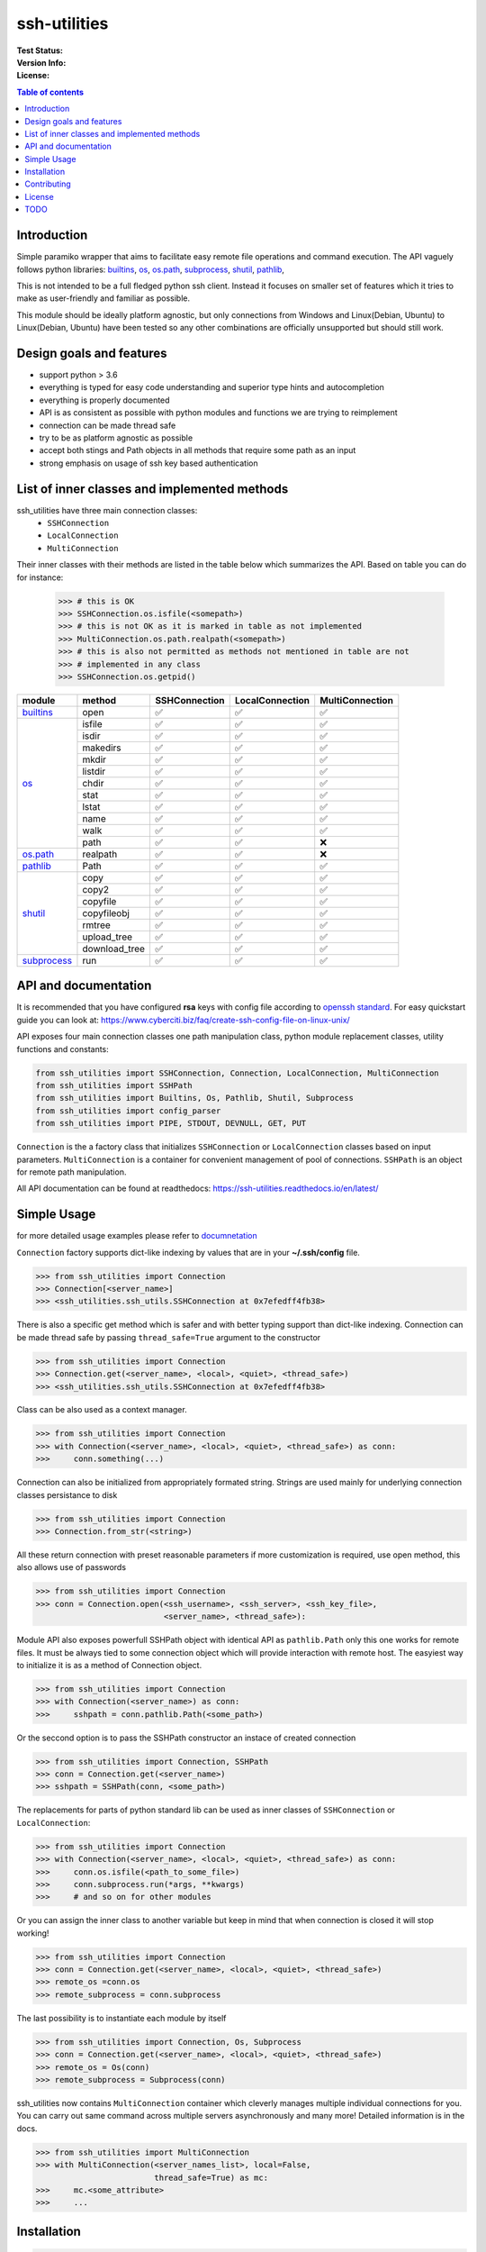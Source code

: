 ssh-utilities
=============

:Test Status:

    .. image:: https://readthedocs.org/projects/ssh-utilities/badge/?version=latest
        :target: https://ssh-utilities.readthedocs.io/en/latest/?badge=latest
        :alt: Documentation Status

    .. image:: https://github.com/marian-code/ssh-utilities/actions/workflows/python-package.yml/badge.svg?branch=release
        :target: https://github.com/marian-code/ssh-utilities/actions
        :alt: build

    .. image:: https://coveralls.io/repos/github/marian-code/ssh-utilities/badge.svg?branch=master
        :target: https://coveralls.io/github/marian-code/ssh-utilities?branch=master

    .. image:: https://api.codeclimate.com/v1/badges/978efa969238d28ab1ab/maintainability
        :target: https://codeclimate.com/github/marian-code/ssh-utilities/maintainability
        :alt: Maintainability

:Version Info:

    .. image:: https://img.shields.io/pypi/v/ssh-utilities
        :target: https://pypi.org/project/ssh-utilities/
        :alt: PyPI

    .. image:: https://img.shields.io/pypi/implementation/ssh-utilities
        :alt: PyPI - Implementation

    .. image:: https://img.shields.io/static/v1?label=MyPy&message=checked&color=blue
        :alt: Checked with mypy
        :target: http://mypy-lang.org

    .. image:: https://img.shields.io/pypi/dm/ssh-utilities
        :alt: PyPI - Downloads
        :target: https://pypistats.org/packages/ssh-utilities

:License:

    .. image:: https://img.shields.io/pypi/l/ssh-utilities
        :alt: PyPI - License


.. |yes| unicode:: U+2705
.. |no| unicode:: U+274C
.. _builtins: https://docs.python.org/3/library/builtins.html
.. _os: https://docs.python.org/3/library/os.html
.. _os.path: https://docs.python.org/3/library/os.path.html
.. _subprocess: https://docs.python.org/3/library/subprocess.html
.. _shutil: https://docs.python.org/3/library/shutil.html
.. _pathlib: https://docs.python.org/3/library/pathlib.html

.. contents:: Table of contents
    :local:
    :depth: 2

Introduction
------------

Simple paramiko wrapper that aims to facilitate easy remote file operations
and command execution. The API vaguely follows python libraries: `builtins`_,
`os`_, `os.path`_, `subprocess`_, `shutil`_, `pathlib`_, 


This is not intended to be a full fledged python ssh client. Instead it focuses
on smaller set of features which it tries to make as user-friendly and familiar
as possible.

This module should be ideally platform agnostic, but only connections from
Windows and Linux(Debian, Ubuntu) to Linux(Debian, Ubuntu) have been tested
so any other combinations are officially unsupported but should still work.

Design goals and features
-------------------------

- support python > 3.6
- everything is typed for easy code understanding and superior type hints and
  autocompletion
- everything is properly documented
- API is as consistent as possible with python modules and functions we are
  trying to reimplement
- connection can be made thread safe
- try to be as platform agnostic as possible
- accept both stings and Path objects in all methods that require some path as
  an input
- strong emphasis on usage of ssh key based authentication

List of inner classes and implemented methods
---------------------------------------------

ssh_utilities have three main connection classes:
  - ``SSHConnection``
  - ``LocalConnection``
  - ``MultiConnection``

Their inner classes with their methods are listed in the table below which
summarizes the API. Based on table you can do for instance:

 .. code-block:: python

    >>> # this is OK
    >>> SSHConnection.os.isfile(<somepath>)
    >>> # this is not OK as it is marked in table as not implemented
    >>> MultiConnection.os.path.realpath(<somepath>)
    >>> # this is also not permitted as methods not mentioned in table are not
    >>> # implemented in any class
    >>> SSHConnection.os.getpid()

+---------------+---------------+-----------------+------------------+-----------------+
| module        | method        | SSHConnection   | LocalConnection  | MultiConnection |
+===============+===============+=================+==================+=================+
| `builtins`_   | open          | |yes|           | |yes|            | |yes|           |
+---------------+---------------+-----------------+------------------+-----------------+
| `os`_         | isfile        | |yes|           | |yes|            | |yes|           |
|               +---------------+-----------------+------------------+-----------------+
|               | isdir         | |yes|           | |yes|            | |yes|           |
|               +---------------+-----------------+------------------+-----------------+
|               | makedirs      | |yes|           | |yes|            | |yes|           |
|               +---------------+-----------------+------------------+-----------------+
|               | mkdir         | |yes|           | |yes|            | |yes|           |
|               +---------------+-----------------+------------------+-----------------+
|               | listdir       | |yes|           | |yes|            | |yes|           |
|               +---------------+-----------------+------------------+-----------------+
|               | chdir         | |yes|           | |yes|            | |yes|           |
|               +---------------+-----------------+------------------+-----------------+
|               | stat          | |yes|           | |yes|            | |yes|           |
|               +---------------+-----------------+------------------+-----------------+
|               | lstat         | |yes|           | |yes|            | |yes|           |
|               +---------------+-----------------+------------------+-----------------+
|               | name          | |yes|           | |yes|            | |yes|           |
|               +---------------+-----------------+------------------+-----------------+
|               | walk          | |yes|           | |yes|            | |yes|           |
|               +---------------+-----------------+------------------+-----------------+
|               | path          | |yes|           | |yes|            | |no|            |
+---------------+---------------+-----------------+------------------+-----------------+
| `os.path`_    | realpath      | |yes|           | |yes|            | |no|            |
+---------------+---------------+-----------------+------------------+-----------------+
| `pathlib`_    | Path          | |yes|           | |yes|            | |yes|           |
+---------------+---------------+-----------------+------------------+-----------------+
| `shutil`_     | copy          | |yes|           | |yes|            | |yes|           |
|               +---------------+-----------------+------------------+-----------------+
|               | copy2         | |yes|           | |yes|            | |yes|           |
|               +---------------+-----------------+------------------+-----------------+
|               | copyfile      | |yes|           | |yes|            | |yes|           |
|               +---------------+-----------------+------------------+-----------------+
|               | copyfileobj   | |yes|           | |yes|            | |yes|           |
|               +---------------+-----------------+------------------+-----------------+
|               | rmtree        | |yes|           | |yes|            | |yes|           |
|               +---------------+-----------------+------------------+-----------------+
|               | upload_tree   | |yes|           | |yes|            | |yes|           |
|               +---------------+-----------------+------------------+-----------------+
|               | download_tree | |yes|           | |yes|            | |yes|           |
+---------------+---------------+-----------------+------------------+-----------------+
| `subprocess`_ | run           | |yes|           | |yes|            | |yes|           |
+---------------+---------------+-----------------+------------------+-----------------+


API and documentation
---------------------

It is recommended that you have configured **rsa** keys with config file according
to `openssh standard <https://www.ssh.com/ssh/config/>`_. For easy quickstart guide
you can look at: https://www.cyberciti.biz/faq/create-ssh-config-file-on-linux-unix/

API exposes four main connection classes one path manipulation class, python
module replacement classes, utility functions and constants:

.. code-block:: python

    from ssh_utilities import SSHConnection, Connection, LocalConnection, MultiConnection
    from ssh_utilities import SSHPath
    from ssh_utilities import Builtins, Os, Pathlib, Shutil, Subprocess
    from ssh_utilities import config_parser
    from ssh_utilities import PIPE, STDOUT, DEVNULL, GET, PUT

``Connection`` is the a factory class that initializes ``SSHConnection`` or
``LocalConnection`` classes based on input parameters. ``MultiConnection`` is
a container for convenient management of pool of connections.
``SSHPath`` is an object for remote path manipulation. 

All API documentation can be found at readthedocs:
https://ssh-utilities.readthedocs.io/en/latest/


Simple Usage
------------

for more detailed usage examples please refer to
`documnetation <https://ssh-utilities.readthedocs.io/en/latest/>`_

``Connection`` factory supports dict-like indexing by values that are in
your **~/.ssh/config** file.

.. code-block:: python

    >>> from ssh_utilities import Connection
    >>> Connection[<server_name>]
    >>> <ssh_utilities.ssh_utils.SSHConnection at 0x7efedff4fb38>

There is also a specific get method which is safer and with better typing
support than dict-like indexing. Connection can be made thread safe by passing
``thread_safe=True`` argument to the constructor

.. code-block:: python

    >>> from ssh_utilities import Connection
    >>> Connection.get(<server_name>, <local>, <quiet>, <thread_safe>)
    >>> <ssh_utilities.ssh_utils.SSHConnection at 0x7efedff4fb38>

Class can be also used as a context manager.

.. code-block:: python

    >>> from ssh_utilities import Connection
    >>> with Connection(<server_name>, <local>, <quiet>, <thread_safe>) as conn:
    >>>     conn.something(...)

Connection can also be initialized from appropriately formated string.
Strings are used mainly for underlying connection classes persistance to
disk

.. code-block:: python

    >>> from ssh_utilities import Connection
    >>> Connection.from_str(<string>)

All these return connection with preset reasonable parameters if more
customization is required, use open method, this also allows use of passwords

.. code-block:: python

    >>> from ssh_utilities import Connection
    >>> conn = Connection.open(<ssh_username>, <ssh_server>, <ssh_key_file>,
                               <server_name>, <thread_safe>):

Module API also exposes powerfull SSHPath object with identical API as
``pathlib.Path`` only this one works for remote files. It must be always tied to
some connection object which will provide interaction with remote host. The
easyiest way to initialize it is as a method of Connection object.

.. code-block:: python

    >>> from ssh_utilities import Connection
    >>> with Connection(<server_name>) as conn:
    >>>     sshpath = conn.pathlib.Path(<some_path>)

Or the seccond option is to pass the SSHPath constructor an instace of created
connection

.. code-block:: python

    >>> from ssh_utilities import Connection, SSHPath
    >>> conn = Connection.get(<server_name>)
    >>> sshpath = SSHPath(conn, <some_path>)

The replacements for parts of python standard lib can be used as inner classes
of ``SSHConnection`` or ``LocalConnection``:

.. code-block:: python

    >>> from ssh_utilities import Connection
    >>> with Connection(<server_name>, <local>, <quiet>, <thread_safe>) as conn:
    >>>     conn.os.isfile(<path_to_some_file>)
    >>>     conn.subprocess.run(*args, **kwargs)
    >>>     # and so on for other modules

Or you can assign the inner class to another variable but keep in mind
that when connection is closed it will stop working!

.. code-block:: python

    >>> from ssh_utilities import Connection
    >>> conn = Connection.get(<server_name>, <local>, <quiet>, <thread_safe>)
    >>> remote_os =conn.os
    >>> remote_subprocess = conn.subprocess

The last possibility is to instantiate each module by itself

.. code-block:: python

    >>> from ssh_utilities import Connection, Os, Subprocess
    >>> conn = Connection.get(<server_name>, <local>, <quiet>, <thread_safe>)
    >>> remote_os = Os(conn)
    >>> remote_subprocess = Subprocess(conn)

ssh_utilities now contains ``MultiConnection`` container which cleverly
manages multiple individual connections for you. You can carry out same
command across multiple servers asynchronously and many more! Detailed
information is in the docs.

.. code-block:: python

    >>> from ssh_utilities import MultiConnection
    >>> with MultiConnection(<server_names_list>, local=False,
                             thread_safe=True) as mc:
    >>>     mc.<some_attribute>
    >>>     ...

Installation
------------

.. code-block:: bash

    pip install ssh_utilities

Or if you want to install directly from source:

.. code-block:: bash

    git clone https://github.com/marian-code/ssh-utilities.git
    cd ssh_utilities
    pip install -e .

Use ``-e`` only to install in editable mode

If you encounter some import errors try installing from requirements.txt file:
``pip install -r requirements.txt``

Contributing
------------

1. Fork it
2. Create your feature branch: ``git checkout -b my-new-feature``
3. Commit your changes: ``git commit -am 'Add some feature'``
4. Push to the branch: ``git push origin my-new-feature``
5. Submit a pull request

License
-------

LGPL-2.1

TODO
----
- show which methods are implemented
- SSHPath root and anchor attributes incorectlly return '.' instead of '/' 
- in some situation threadsafe object can cause deadlocks notable cases are: upload_tree/download_tree
